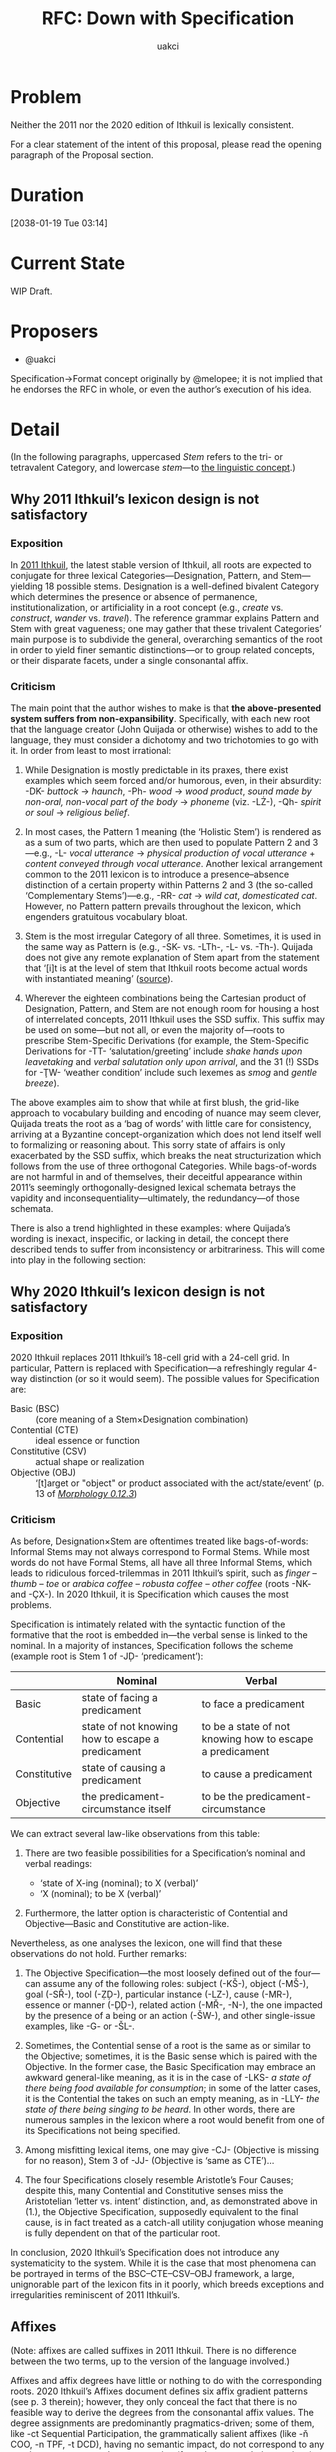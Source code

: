 #+title: RFC: Down with Specification
#+author: uakci

* Problem
Neither the 2011 nor the 2020 edition of Ithkuil is lexically
consistent.

For a clear statement of the intent of this proposal, please read the
opening paragraph of the Proposal section.

* Duration
[2038-01-19 Tue 03:14]

* Current State
WIP Draft.

* Proposers
- @uakci

Specification→Format concept originally by @melopee; it is not implied
that he endorses the RFC in whole, or even the author’s execution of
his idea.

* Detail
(In the following paragraphs, uppercased /Stem/ refers to the
tri- or tetravalent Category, and lowercase /stem/​—to
[[https:/en.wikipedia.org/wiki/Word_stem][the linguistic concept]].)

** Why 2011 Ithkuil’s lexicon design is not satisfactory

*** Exposition
In [[http:/ithkuil.net/][2011 Ithkuil]], the latest stable version of
Ithkuil, all roots are expected to conjugate for three lexical
Categories—Designation, Pattern, and Stem—yielding 18 possible stems.
Designation is a well-defined bivalent Category which determines the
presence or absence of permanence, institutionalization, or
artificiality in a root concept (e.g., /create/ vs. /construct/,
/wander/ vs.  /travel/). The reference grammar explains Pattern and
Stem with great vagueness; one may gather that these trivalent
Categories’ main purpose is to subdivide the general, overarching
semantics of the root in order to yield finer semantic distinctions—or
to group related concepts, or their disparate facets, under a single
consonantal affix.

*** Criticism
The main point that the author wishes to make is that *the
above-presented system suffers from non-expansibility*. Specifically,
with each new root that the language creator (John Quijada or
otherwise) wishes to add to the language, they must consider a
dichotomy and two trichotomies to go with it. In order from least to
most irrational:

1. While Designation is mostly predictable in its praxes, there exist
   examples which seem forced and/or humorous, even, in their
   absurdity: -DK- /buttock/ → /haunch/, -Ph- /wood/ → /wood product/,
   /sound made by non-oral, non-vocal part of the body/ → /phoneme/
   (viz. -LŻ-), -Qh- /spirit or soul/ → /religious belief/.

2. In most cases, the Pattern 1 meaning (the ‘Holistic Stem’) is
   rendered as as a sum of two parts, which are then used to populate
   Pattern 2 and 3—e.g., -L- /vocal utterance/ → /physical production
   of vocal utterance/ + /content conveyed through vocal utterance/.
   Another lexical arrangement common to the 2011 lexicon is to
   introduce a presence–absence distinction of a certain property
   within Patterns 2 and 3 (the so-called ‘Complementary Stems’)—e.g.,
   -RR- /cat/ → /wild cat/, /domesticated cat/. However, no Pattern
   pattern prevails throughout the lexicon, which engenders gratuitous
   vocabulary bloat.

3. Stem is the most irregular Category of all three. Sometimes, it is
   used in the same way as Pattern is (e.g., -SK- vs. -LTh-, -L- vs.
   -Th-). Quijada does not give any remote explanation of Stem apart
   from the statement that ‘[i]t is at the level of stem that Ithkuil
   roots become actual words with instantiated meaning’
   ([[http:/www.ithkuil.net/02_morpho-phonology.html#Sec2o2o2][source]]).

4. Wherever the eighteen combinations being the Cartesian product of
   Designation, Pattern, and Stem are not enough room for housing a
   host of interrelated concepts, 2011 Ithkuil uses the SSD suffix.
   This suffix may be used on some—but not all, or even the majority
   of—roots to prescribe Stem-Specific Derivations (for example, the
   Stem-Specific Derivations for -TT- ‘salutation/greeting’ include
   /shake hands upon leavetaking/ and /verbal salutation only upon
   arrival/, and the 31 (!) SSDs for -ŢW- ‘weather condition’ include
   such lexemes as /smog/ and /gentle breeze/).

The above examples aim to show that while at first blush, the
grid-like approach to vocabulary building and encoding of nuance may
seem clever, Quijada treats the root as a ‘bag of words’ with little
care for consistency, arriving at a Byzantine concept-organization
which does not lend itself well to formalizing or reasoning about.
This sorry state of affairs is only exacerbated by the SSD suffix,
which breaks the neat structurization which follows from the use of
three orthogonal Categories. While bags-of-words are not harmful in
and of themselves, their deceitful appearance within 2011’s seemingly
orthogonally-designed lexical schemata betrays the vapidity and
inconsequentiality—ultimately, the redundancy—of those schemata.

There is also a trend highlighted in these examples: where Quijada’s
wording is inexact, inspecific, or lacking in detail, the concept
there described tends to suffer from inconsistency or arbitrariness.
This will come into play in the following section:

** Why 2020 Ithkuil’s lexicon design is not satisfactory

*** Exposition
2020 Ithkuil replaces 2011 Ithkuil’s 18-cell grid with a 24-cell grid.
In particular, Pattern is replaced with Specification—a refreshingly
regular 4-way distinction (or so it would seem). The possible values
for Specification are:

- Basic (BSC) :: (core meaning of a Stem×Designation combination)
- Contential (CTE) :: ideal essence or function
- Constitutive (CSV) :: actual shape or realization
- Objective (OBJ) :: ‘[t]arget or "object" or product associated with
  the act/state/event’ (p. 13 of
  /[[http://www.ithkuil.net/morpho-phonology_v_0_12.pdf][Morphology
  0.12.3]]/)

*** Criticism
As before, Designation×Stem are oftentimes treated like bags-of-words:
Informal Stems may not always correspond to Formal Stems. While most
words do not have Formal Stems, all have all three Informal Stems,
which leads to ridiculous forced-trilemmas in 2011 Ithkuil’s spirit,
such as /finger/ – /thumb/ – /toe/ or /arabica coffee/ – /robusta
coffee/ – /other coffee/ (roots -NK- and -ÇX-). In 2020 Ithkuil, it is
Specification which causes the most problems.

Specification is intimately related with the syntactic function of the
formative that the root is embedded in—the verbal sense is linked to
the nominal. In a majority of instances, Specification follows the
scheme (example root is Stem 1 of -JḐ- ‘predicament’):

|              | Nominal                                          | Verbal                                                   |
|--------------+--------------------------------------------------+----------------------------------------------------------|
|        Basic | state of facing a predicament                    | to face a predicament                                    |
|   Contential | state of not knowing how to escape a predicament | to be a state of not knowing how to escape a predicament |
| Constitutive | state of causing a predicament                   | to cause a predicament                                   |
|    Objective | the predicament-circumstance itself              | to be the predicament-circumstance                       |

We can extract several law-like observations from this table:

1. There are two feasible possibilities for a Specification’s nominal
   and verbal readings:
   
   - ‘state of X-ing (nominal); to X (verbal)’
   - ‘X (nominal); to be X (verbal)’
   
2. Furthermore, the latter option is characteristic of Contential and
   Objective—Basic and Constitutive are action-like.

Nevertheless, as one analyses the lexicon, one will find that these
observations do not hold. Further remarks:

1. The Objective Specification—the most loosely defined out of the
   four—can assume any of the following roles: subject (-KŠ-), object
   (-MŠ-), goal (-SŘ-), tool (-ẒḐ-), particular instance (-LZ-), cause
   (-MR-), essence or manner (-ḐḐ-), related action (-MŘ-, -N-), the
   one impacted by the presence of a being or an action (-ŠW-), and
   other single-issue examples, like -G- or -ŠL-.

2. Sometimes, the Contential sense of a root is the same as or similar
   to the Objective; sometimes, it is the Basic sense which is paired
   with the Objective. In the former case, the Basic Specification may
   embrace an awkward general-like meaning, as it is in the case of
   -LKS- /a state of there being food available for consumption/; in
   some of the latter cases, it is the Contential the takes on such an
   empty meaning, as in -LLY- /the state of there being singing to be
   heard/. In other words, there are numerous samples in the lexicon
   where a root would benefit from one of its Specifications not being
   specified.

3. Among misfitting lexical items, one may give -CJ- (Objective is
   missing for no reason), Stem 3 of -JJ- (Objective is ‘same as
   CTE’)…

4. The four Specifications closely resemble Aristotle’s Four Causes;
   despite this, many Contential and Constitutive senses miss the
   Aristotelian ‘letter vs. intent’ distinction, and, as demonstrated
   above in (1.), the Objective Specification, supposedly equivalent
   to the final cause, is in fact treated as a catch-all utility
   conjugation whose meaning is fully dependent on that of the
   particular root.

In conclusion, 2020 Ithkuil’s Specification does not introduce any
systematicity to the system. While it is the case that most phenomena
can be portrayed in terms of the BSC–CTE–CSV–OBJ framework, a large,
unignorable part of the lexicon fits in it poorly, which breeds
exceptions and irregularities reminiscent of 2011 Ithkuil’s.

** Affixes
(Note: affixes are called suffixes in 2011 Ithkuil. There is no
difference between the two terms, up to the version of the language
involved.)

Affixes and affix degrees have little or nothing to do with the
corresponding roots. 2020 Ithkuil’s Affixes document defines six affix
gradient patterns (see p. 3 therein); however, they only conceal the
fact that there is no feasible way to derive the degrees from the
consonantal affix values. The degree assignments are predominantly
pragmatics-driven; some of them, like -ct Sequential Participation,
the grammatically salient affixes (like -ň COO, -n TPF, -t DCD),
having no semantic impact, do not correspond to any root in any way,
nor under any mapping (from degrees to their meanings). This is
unacceptable: an ideal Ithkuilic language would ideally restrict its
irregular syntactic affixes to a minimum, and leave the rest of the
heavy-lifting semantic work to the underlying roots. It is not a light
job to fill all nine degrees with sensible values; thus, some of the
affixes present in the lexicon contain awkward ninth values, while
others resemble bags-of-words (whose implicitness is what the author
means to avoid at all costs).

In addition, it is a great drawback that only those roots which John
Quijada has considered to render as affixes can be used as affixes,
with all other roots only appliable via incorporation or periphrasis.

* Proposal

** Overview
In the previous section, we saw that any grid-like approach to
semantic refinement eventually leads to over-analysis and false
dichotomies. This Request For Comments, with 2020 Ithkuil’s
morphology, Categories, and Case values at the outset, intends to:
- replace Specification with a Case-Accessor-like mechanism, hereafter
  called Format (in analogy with 2020 Incorporation Format);
- introduce a series of Cases which help cover the semantic space of
  2020’s Contential, Constitutive, Objective;
- revamp Degree into a specialized set of adjectival/adverbial
  relations (resembling 2011 Ithkuil’s Format), dictated by
  pragmatics.

** Practical design
The following is a possible implementation of the goals outlined
above:

- Remove Specification. Move Stem and Function to Slot IV (where
  Designation, Version, Relation reside currently). With Slot VI
  empty, introduce the new Category, Format, identical to Case, there.
  Format is functionally identical to a Case Accessor and scopes over
  Designation, Version, and Stem, but is scoped over by the Ca
  complex. /(One might favour exchanging Slot VI with Slot IV in such
  a setting, but this issue is highly dependent on the frequency of
  these slots’ exhibiting of non-default values relative to one
  another.)/

- Extend the Vowel Sequence with a ninth column (this should be
  a feasible job, as there exist 81 V’V forms, and only 36 are
  currently taken).

- Augment 2020 Ithkuil’s Cases from
  
  | THM | INS | ABS | STM | AFF | EFF | ERG | DAT | IND |
  | POS | PRP | GEN | ATT | PDC | ITP | OGN | IDP | PAR |
  | APL | PUR | TRA | DFR | CRS | TSP | CMM | CMP | CSD |
  | FUN | TFM | CLA | RSL | CSM | CON | AVR | CVS | SIT |
  | LOC | ATD | ALL | ABL | ORI | IRL | INV |  —  | NAV |
  | CNR | ASS | PER | PRO | PCV | PCR | ELP |  —  | PLM |
  | REF | ASI | ESS | COR | CPS | COM | UTL |  —  | RLT |
  | ACT | DSC | TRM | SEL | CFM | DEP | PRD |  —  | VOC |

  to (changes in bold):

  | *CTE* |  INS  |  ABS  |  STM  | *THM* | *AFF* |  ERG  |  DAT  |  IND  |
  | *FUN* | *MAT* | *MTH* | *MTV* | *XPL* |  *—*  | *SNT* | *EFF* | *MPL* |
  |  POS  |  PRP  |  GEN  |  ATT  |  PDC  |  ITP  |  OGN  |  IDP  |  PAR  |
  |  APL  |  PUR  |  TRA  |  DFR  |  CRS  |  TSP  |  CMM  |  CMP  |  CSD  |
  | *TFM* | *CLA* | *RSL* | *CSM* | *CON* | *AVR* | *CVS* |  *—*  |  SIT  |
  |  LOC  |  ATD  |  ALL  |  ABL  |  ORI  |  IRL  |  INV  |   —   |  NAV  |
  |  CNR  |  ASS  |  PER  |  PRO  |  PCV  |  PCR  |  ELP  |   —   |  PLM  |
  |  REF  |  ASI  |  ESS  |  COR  |  CPS  |  COM  |  UTL  |   —   |  RLT  |
  |  ACT  |  DSC  |  TRM  |  SEL  |  CFM  |  DEP  |  PRD  |   —   |  VOC  |

  - Case series 2–8 are shifted by one row (with series 8 taking the
    new Vowel Sequence column).

  - The Transrelative Cases are rearranged slightly. Importantly, the
    Effectuative Case is moved to the new second row.

  - A new Case is added: the /Contentive/, which refers to the state
    or action or entity that is the semantic content of the root. As a
    Format, Contentive is a no-operation; as a Case, one may
    instantiate it to equate the predicate with the noun marked by
    that Case—for example, =angry-(verbal) you-AFF this-CTE=, meaning:
    ‘this is [an instance of] you being angry’. While 2020 Ithkuil’s
    Thematic Case may refer either to the content of the action or to
    the action itself (/that which one knows/ vs. /the state of one
    knowing something/), depending on whether the formative is verbal
    or nominal (and sometimes, the only choice available is the
    latter—compare the table in the 2020 Ithkuil Criticism section).
    In contrast to this, this proposal’s Thematic always refers to the
    theme of the state/action (/that which one knows/), while
    Contentive serves as a way to specify or restate this state/action
    itself (/the state of one knowing something/).
  
  - Clause-level Cases refer to the case roles of the concept
    extracted by Format. If Format is the default Contentive, this is
    equivalent to the case roles of the bare root.

  - The Functive Case is moved to the newly-created second row, and
    the remaining cases shifted, creating a gap to imitate the
    following rows. The remaining seven new cases are as follows:
    
    - Material :: the medium through, surface on, or system via which
      the action/state is performed/realized/implemented (e.g., /air/,
      /canvas/, /telephony/)
    - Methodic :: the physical movement or change-in-state through
      which the state/action is expressed (e.g., /she greeted me
      with a handshake/)
    - Motivational :: the motive behind the actors’ actions which has
      led to the commencement of the state/action (e.g., /I hit him
      out of spite/).
    - Explicative :: reason (rational explanation, rationale/-ization,
      the (not necessarily directly causal) event which the speaker
      ascribes the action to)
    - (empty slot for future expansion)
    - Essential :: the ideal/intended cause-and-purpose or profound
      meaning of a state/action (e.g., /He gulps the soylent for
      nutrition/)
    - Implicative :: a/the minimal set of circumstances which
      predicates the inevitable/invariable occurrence of a
      state/action
    
    Methodic and Essential are opposites of one another (just like
    2020 Contentive and Constitutional). (TODO: how about implementing
    inverse Case accessors, too? This would help shave off a
    significant amount of coantonymic Cases. Observe that V’V forms
    are not restricted to monophthongal Vs, and instances of )

- Affix degrees are replaced with Case accessors (either the second
  row of Cases or all Cases); save for a handful of grammatically
  prevalent operator-like affixes (such as COO and TPF, which it
  should be noted may at any time be recast into Categories of their
  own), all consonantal affix values name the same semantic content as
  that of the corresponding root values.

- Designation is removed. Stem is now an explicitly arbitrary lexical
  Category which culls a single, specific meaning out of a pool of
  max. 8. (Or, to match Ithkuilic tradition, 6, like 2020 Ithkuil’s
  Stem × Designation). The general, overarching meaning of the root is
  expressed by Zero Stem, which shall be the default (implied,
  omissible) value for this Category (like 2020’s Stem 0). In other
  words, related meanings should only be grouped by necessity (that
  is, when they are truly closely related), and the general (Zero
  Stem) sense shall be the implicit, omissible default.

* Record of votes
| Vote | Name          |
|------+---------------|
|   +1 | @uakci        |
|   +1 | @porpoiseless |
|   +1 | @toimine      |

* Resolution
Draft.

* CC
@porpoiseless, @melopee.
